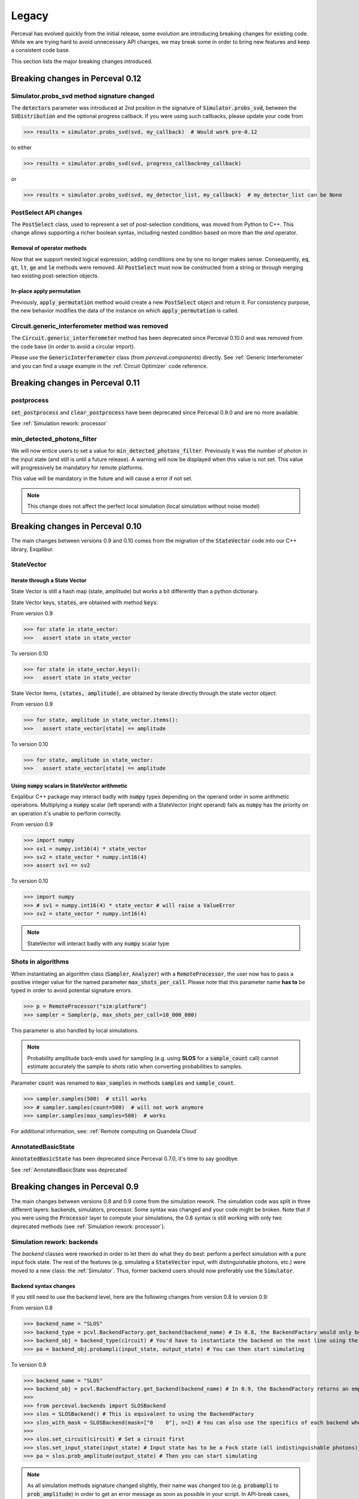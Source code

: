 Legacy
======

Perceval has evolved quickly from the initial release, some evolution are introducing breaking changes for existing code.
While we are trying hard to avoid unnecessary API changes, we may break some in order to bring new features and keep a
consistent code base.

This section lists the major breaking changes introduced.

Breaking changes in Perceval 0.12
---------------------------------

Simulator.probs_svd method signature changed
^^^^^^^^^^^^^^^^^^^^^^^^^^^^^^^^^^^^^^^^^^^^

The :code:`detectors` parameter was introduced at 2nd position in the signature of :code:`Simulator.probs_svd`, between
the :code:`SVDistribution` and the optional progress callback. If you were using such callbacks, please update your code
from

>>> results = simulator.probs_svd(svd, my_callback)  # Would work pre-0.12

to either

>>> results = simulator.probs_svd(svd, progress_callback=my_callback)

or

>>> results = simulator.probs_svd(svd, my_detector_list, my_callback)  # my_detector_list can be None

PostSelect API changes
^^^^^^^^^^^^^^^^^^^^^^

The :code:`PostSelect` class, used to represent a set of post-selection conditions, was moved from Python to C++. This
change allows supporting a richer boolean syntax, including nested condition based on more than the `and` operator.

Removal of operator methods
+++++++++++++++++++++++++++

Now that we support nested logical expression, adding conditions one by one no longer makes sense. Consequently,
:code:`eq`, :code:`gt`, :code:`lt`, :code:`ge` and :code:`le` methods were removed. All :code:`PostSelect` must now be
constructed from a string or through merging two existing post-selection objects.

In-place apply permutation
++++++++++++++++++++++++++

Previously, :code:`apply_permutation` method would create a new :code:`PostSelect` object and return it. For
consistency purpose, the new behavior modifies the data of the instance on which :code:`apply_permutation` is called.

Circuit.generic_interferometer method was removed
^^^^^^^^^^^^^^^^^^^^^^^^^^^^^^^^^^^^^^^^^^^^^^^^^

The :code:`Circuit.generic_interferometer` method has been deprecated since Perceval 0.10.0 and was removed from the
code base (in order to avoid a circular import).

Please use the :code:`GenericInterferometer` class (from `perceval.components`) directly.
See :ref:`Generic Interferometer` and you can find a usage example in the :ref:`Circuit Optimizer` code reference.


Breaking changes in Perceval 0.11
---------------------------------

postprocess
^^^^^^^^^^^

:code:`set_postprocess` and :code:`clear_postprocess` have been deprecated since Perceval 0.9.0 and are no more available.

See :ref:`Simulation rework: processor`


min_detected_photons_filter
^^^^^^^^^^^^^^^^^^^^^^^^^^^
We will now entice users to set a value for :code:`min_detected_photons_filter`. Previously it was the number of photon in the input state (and still is until a future release).
A warning will now be displayed when this value is not set. This value will progressively be mandatory for remote platforms.

This value will be mandatory in the future and will cause a error if not set.

.. note:: This change does not affect the perfect local simulation (local simulation without noise model)


Breaking changes in Perceval 0.10
---------------------------------
The main changes between versions 0.9 and 0.10 comes from the migration of the :code:`StateVector` code into our C++ library, Exqalibur.

StateVector
^^^^^^^^^^^

Iterate through a State Vector
++++++++++++++++++++++++++++++

State Vector is still a hash map (state, amplitude) but works a bit differently than a python dictionary.

State Vector keys, :code:`states`, are obtained with method :code:`keys`:

From version 0.9

>>> for state in state_vector:
>>>   assert state in state_vector

To version 0.10

>>> for state in state_vector.keys():
>>>   assert state in state_vector

State Vector items, :code:`(states, amplitude)`, are obtained by iterate directly through the state vector object:

From version 0.9

>>> for state, amplitude in state_vector.items():
>>>   assert state_vector[state] == amplitude

To version 0.10

>>> for state, amplitude in state_vector:
>>>   assert state_vector[state] == amplitude

Using :code:`numpy` scalars in StateVector arithmetic
+++++++++++++++++++++++++++++++++++++++++++++++++++++

Exqalibur C++ package may interact badly with :code:`numpy` types depending on the operand order in some arithmetic operations.
Multiplying a :code:`numpy` scalar (left operand) with a StateVector (right operand) fails as :code:`numpy` has the priority on an operation it's unable to perform correctly.

From version 0.9

>>> import numpy
>>> sv1 = numpy.int16(4) * state_vector
>>> sv2 = state_vector * numpy.int16(4)
>>> assert sv1 == sv2

To version 0.10

>>> import numpy
>>> # sv1 = numpy.int16(4) * state_vector # will raise a ValueError
>>> sv2 = state_vector * numpy.int16(4)

.. note:: StateVector will interact badly with any :code:`numpy` scalar type

Shots in algorithms
^^^^^^^^^^^^^^^^^^^

When instantiating an algorithm class (:code:`Sampler`, :code:`Analyzer`) with a :code:`RemoteProcessor`, the user now has to
pass a positive integer value for the named parameter :code:`max_shots_per_call`. Please note that this parameter
name **has to** be typed in order to avoid potential signature errors.

>>> p = RemoteProcessor("sim:platform")
>>> sampler = Sampler(p, max_shots_per_call=10_000_000)

This parameter is also handled by local simulations.

.. note:: Probability amplitude back-ends used for sampling (e.g. using **SLOS** for a :code:`sample_count` call) cannot
    estimate accurately the sample to shots ratio when converting probabilities to samples.

Parameter :code:`count` was renamed to :code:`max_samples` in methods :code:`samples` and :code:`sample_count`.

>>> sampler.samples(500)  # still works
>>> # sampler.samples(count=500)  # will not work anymore
>>> sampler.samples(max_samples=500)  # works

For additional information, see: :ref:`Remote computing on Quandela Cloud`

AnnotatedBasicState
^^^^^^^^^^^^^^^^^^^
:code:`AnnotatedBasicState` has been deprecated since Perceval 0.7.0, it's time to say goodbye.

See :ref:`AnnotatedBasicState was deprecated`


Breaking changes in Perceval 0.9
--------------------------------

The main changes between versions 0.8 and 0.9 come from the simulation rework. The simulation code was split in three
different layers: backends, simulators, processor. Some syntax was changed and your code might be broken. Note that if
you were using the :code:`Processor` layer to compute your simulations, the 0.8 syntax is still working with only two
deprecated methods (see :ref:`Simulation rework: processor`).

Simulation rework: backends
^^^^^^^^^^^^^^^^^^^^^^^^^^^

The `backend` classes were reworked in order to let them do what they do best: perform a perfect simulation with a pure
input fock state. The rest of the features (e.g. simulating a :code:`StateVector` input, with distinguishable photons,
etc.) were moved to a new class: the :ref:`Simulator`. Thus, former backend users should now preferably use the
:code:`Simulator`.

Backend syntax changes
++++++++++++++++++++++

If you still need to use the backend level, here are the following changes from version 0.8 to version 0.9:

From version 0.8

>>> backend_name = "SLOS"
>>> backend_type = pcvl.BackendFactory.get_backend(backend_name) # In 0.8, the BackendFactory would only be a mapping between a name and a type
>>> backend_obj = backend_type(circuit) # You'd have to instantiate the backend on the next line using the type
>>> pa = backend_obj.probampli(input_state, output_state) # You can then start simulating

To version 0.9

>>> backend_name = "SLOS"
>>> backend_obj = pcvl.BackendFactory.get_backend(backend_name) # In 0.9, the BackendFactory returns an empty backend instance
>>>
>>> from perceval.backends import SLOSBackend
>>> slos = SLOSBackend() # This is equivalent to using the BackendFactory
>>> slos_with_mask = SLOSBackend(mask=["0    0"], n=2) # You can also use the specifics of each backend when creating one
>>>
>>> slos.set_circuit(circuit) # Set a circuit first
>>> slos.set_input_state(input_state) # Input state has to be a Fock state (all indistinguishable photons)
>>> pa = slos.prob_amplitude(output_state) # Then you can start simulating

.. note:: As all simulation methods signature changed slightly, their name was changed too (e.g. :code:`probampli` to
   :code:`prob_amplitude`) in order to get an error message as soon as possible in your script. In API-break cases, it's
   better to get an error than a seemingly working code with an unexpected behavior!

.. note:: Backends are more specialized than before. For instance, :code:`sample()` cannot be called on `SLOS` and `Naive`
   anymore because they are natively probability amplitude computing backend. They however offer a way to compute the
   whole output probability distribution (:code:`prob_distribution()` method) from which it is possible to sample. On a
   similar note, `Clifford & Clifford` backend is only capable of sampling (its native simulation method).

How to use the simulator layer
++++++++++++++++++++++++++++++

The :code:`Simulator` is a versatile class which can simulate state evolution and sampling, using any of the probability
amplitude capable backend for its computations.

>>> from perceval.simulators import Simulator
>>> from perceval.backends import SLOSBackend
>>>
>>> simulator = Simulator(SLOSBackend()) # Initialize a simulator instance with a backend object
>>> simulator.set_circuit(circuit)
>>> # Here input state can be a BasicState or a StateVector, with or without photon annotations
>>> pa = simulator.prob_amplitude(input_state, output_state)

The :code:`Simulator` is also optimized to simulate a whole input distribution in one pass

>>> from perceval.components import Source
>>> from perceval.utils import BasicState
>>>
>>> # A simple example with a source-generated input distribution
>>> source = Source(losses=0.85, indistinguishability=0.9)
>>> input_distribution = source.generate_distribution(expected_input=BasicState([1, 0, 1, 0]))
{
  |0,0,0,0>: 0.7224999999999999
  |0,0,{_:0},0>: 0.1275
  |{_:0},0,0,0>: 0.1275
  |{_:0},0,{_:0},0>: 0.020250000000000004
  |{_:0},0,{_:1},0>: 0.002250000000000002
}
>>> simulator.set_min_detected_photons_filter(1)
>>> probs = simulator.probs_svd(input_distribution)
>>> print("physical performance:", probs["physical_perf"])
>>> print("output distribution:", probs["results"])
physical performance: 0.2775000000000001
output distribution: {
  |0,1,0,0>: 0.1456843866834125
  |0,0,1,0>: 0.1456843866834125
  |0,0,0,1>: 0.22972972972972971
  |1,0,0,0>: 0.39782041582236416
  |1,1,0,0>: 0.017550900698045487
  |1,0,1,0>: 0.017550900698045487
  |1,0,0,1>: 0.03510180139609097
  |0,2,0,0>: 0.00258340109361355
  |0,1,0,1>: 0.0027193695722247894
  |0,0,2,0>: 0.00258340109361355
  |0,0,1,1>: 0.0027193695722247894
  |0,1,1,0>: 0.00027193695722247914
}

See :ref:`Simulator` for the list of available simulation methods.

Simulation rework: processor
^^^^^^^^^^^^^^^^^^^^^^^^^^^^

The :code:`Processor` can be used exactly as in version 0.8. However, please note that :code:`set_postprocess` and
:code:`clear_postprocess` methods have been deprecated in favor of :code:`set_postselection` and
:code:`clear_postselection`.

:code:`set_postselection` is more restrictive as it only allows :ref:`PostSelect` objects allowing Perceval to get rid
of Python free functions / lambdas.
We suggest you update your existing code base which is using :code:`set_postprocess` with Python functions as it will be
removed in an upcoming release without further notice.

See also: :ref:`PostSelect` code reference


Breaking changes in Perceval 0.8
--------------------------------

:code:`Processors.mode_post_selection` changes to :code:`min_detected_photons_filter`
^^^^^^^^^^^^^^^^^^^^^^^^^^^^^^^^^^^^^^^^^^^^^^^^^^^^^^^^^^^^^^^^^^^^^^^^^^^^^^^^^^^^^

In Perceval 0.7, you could filter results by setting a minimum number of threshold detector "clicks" (which was
translated, in simulators, to the number of modes with at least one photon)

>>> import perceval as pcvl
>>> p = pcvl.Processor("SLOS", 8, pcvl.Source(emission_probability=.8))
>>> p.with_input(pcvl.BasicState([1, 0, 1, 0, 0, 0, 0, 0]))
>>> p.mode_post_selection(2)  # In Perceval 0.7, Processor p would reject results with less than 2 modes with detections

Even though this filtering works well with QPU simulators and actual QPU acquisitions, it implied that more theoretical
simulations was impacted by a threshold detection rule when they use perfect detectors. In this case, you could retrieve
unexpected results.

Perceval introduces :code:`min_detected_photons_filter` to improve its behavior. Updating to Perceval 0.8 and using
:code:`min_detected_photons_filter` as you would have used :code:`mode_post_selection`, will not change results
for threshold detections, and will improve them for perfect simulations (less states will be rejected, improving
*physical performance*).

>>> p.min_detected_photons_filter(2)  # In Perceval 0.8, the new filter rejects states based on photon count


Breaking changes in Perceval 0.7
--------------------------------

:code:`lib.phys` and :code:`lib.symb` have been removed
^^^^^^^^^^^^^^^^^^^^^^^^^^^^^^^^^^^^^^^^^^^^^^^^^^^^^^^

Base components, originally duplicated in the two libraries were merged in two modules :code:`perceval.components.unitary_components` and :code:`perceval.components.non_unitary_components`.
One direct benefit of this change is that the beam splitter definition is now the same (see :ref:`BS conventions`), and does not depend on how it renders (see :ref:`Display components`).

>>> import perceval as pcvl
>>> from perceval.components.unitary_components import PS, BS, PERM
>>> import math
>>>
>>> c = pcvl.Circuit(2) // PS(math.pi) // BS() // PERM([1, 0]) // (1, PS(math.pi))

Display components
^^^^^^^^^^^^^^^^^^

Initially, use of `lib.symb` or `lib.phys` was deciding how the circuit was displayed.
Now, a skin system is available to use whichever representation you want.

>>> import perceval as pcvl
>>> from perceval.rendering import SymbSkin
>>>
>>> pcvl.pdisplay(c)  # defaults to PhysSkin, similar to lib.phys
>>> pcvl.pdisplay(c, skin=SymbSkin())  # Renders using SymbSkin, similar to lib.symb

see :ref:`Circuit Rendering` for more details.

BS conventions
^^^^^^^^^^^^^^

`lib.phys.BS` used a different convention from `lib.symb.BS`. After merging both libs, only one BS class remains,
handling 3 different conventions suited to any need. See :ref:`Beam splitter` for details.

>>> from perceval.components.base_components import BS, BSConvention
>>>
>>> bs = BS()  # Defaults to Rx convention. Ideally, in an upcoming Perceval release, the default could be changed in a persistent user config.
>>> BS.H() == BS(convention=BSConvention.H)  # Both syntaxes give the same result.
>>> BS.Ry() == BS(convention=BSConvention.Ry)  # Same

This new BS class handles only `theta` (instead of a mutually exclusive `theta` or `R`) which is used differently from before:
Half of theta is used when computing the unitary matrix (i.e. `cos(theta/2)` now, `cos(theta)` before).

Also, the new BS can be configured with 4 phases, one on each mode (`phi_tl`, `phi_tr`, `phi_bl`, `phi_br`) corresponding respectively to top left, top right, bottom left and bottom right arms of the beam splitter.

There is no direct conversion from former symb.BS or phys.BS.

* BS conventions - existing code:

In all the existing code base, :code:`phys.BS` were replaced by :code:`BS.H` and :code:`symb.BS` by :code:`BS.Rx` which have the same unitary matrices when no phase are applied to them.

Create a backend instance
^^^^^^^^^^^^^^^^^^^^^^^^^

Originally, you would call

>>> backend_type = BackendFactory().get_backend(backend_name)  # For instance backend_name = "SLOS"
>>> simu_backend = backend_type(circuit)

While this is still functional, this can also be misleading. Indeed, simulation backends can provide features that you
cannot measure with actual QPU - typically the probability amplitude. This is good for developing theoretical algorithms
but using these will not port to actual QPUs. We recommend using the class :class:`Processor` by default.

AnnotatedBasicState was deprecated
^^^^^^^^^^^^^^^^^^^^^^^^^^^^^^^^^^

Please use BasicState instead which holds every feature previously held by AnnotatedBasicState

Processor definition and composition
^^^^^^^^^^^^^^^^^^^^^^^^^^^^^^^^^^^^

Perceval is getting more and more Processor-centric as we implement more features. The Processor class has got some
serious refactoring.
You may find examples of Processor created from scratch in perceval.components.core_catalog content.
You may use several processors / circuits and compose them : a good example is the QiskitConvert convert method
implementation.

Access to circuit parameters
^^^^^^^^^^^^^^^^^^^^^^^^^^^^

It was possible to access a named parameters on a circuit using :code:`[]` notation:

>>> c['phi']

This has been replaced by explicit use of `params` accessor:

>>> c.param('phi')

The `__getitem__` notation is now used to access components in a circuit (see :ref:`Accessing components in a circuit`).

New Source in Perceval 0.7.3
^^^^^^^^^^^^^^^^^^^^^^^^^^^^

A new source model has been introduced in Perceval 0.7.3. The `Source` class initialization parameters have changed
and imperfect simulated sources will return results closer to the actual photonic sources which are used in the QPUs.
Backward compatibility with pre-0.7.3 sources is broken.

* :code:`brightness` was replaced by :code:`emission_probability`. Balanced losses from the source output to the circuit
  output can be modelled with :code:`losses` parameter.

* :code:`purity` and :code:`purity_model` were respectively replaced by :code:`multiphoton_component` and
  :code:`multiphoton_model`.
  :code:`purity` represented the ratio of time when photon is emitted alone whereas :code:`multiphoton_component` is
  the :math:`g^{(2)}`. There is no direct conversion from the former purity to :math:`g^{(2)}`, note however that the
  greater the purity, the lower the :math:`g^{(2)}`.

* The default distinguishability of multiple emitted photons changed from `indistinguishable` to `distinguishable`.

>>> source = pcvl.Source(brightness=0.3, purity=0.95, purity_model="distinguishable")

can be changed to (without returning the same results):

>>> source = pcvl.Source(emission_probability=0.3, multiphoton_component=0.05)

See :ref:`Source` class reference for more information.
